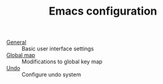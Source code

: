 #+TITLE: Emacs configuration


- [[https://github.com/asherbender/emacs-dot-files/blob/master/config/init-appearance.org][General]]    :: Basic user interface settings
- [[https://github.com/asherbender/emacs-dot-files/blob/master/config/init-global-map.org][Global map]] :: Modifications to global key map
- [[https://github.com/asherbender/emacs-dot-files/blob/master/config/init-undo-tree.org][Undo]]       :: Configure undo system

